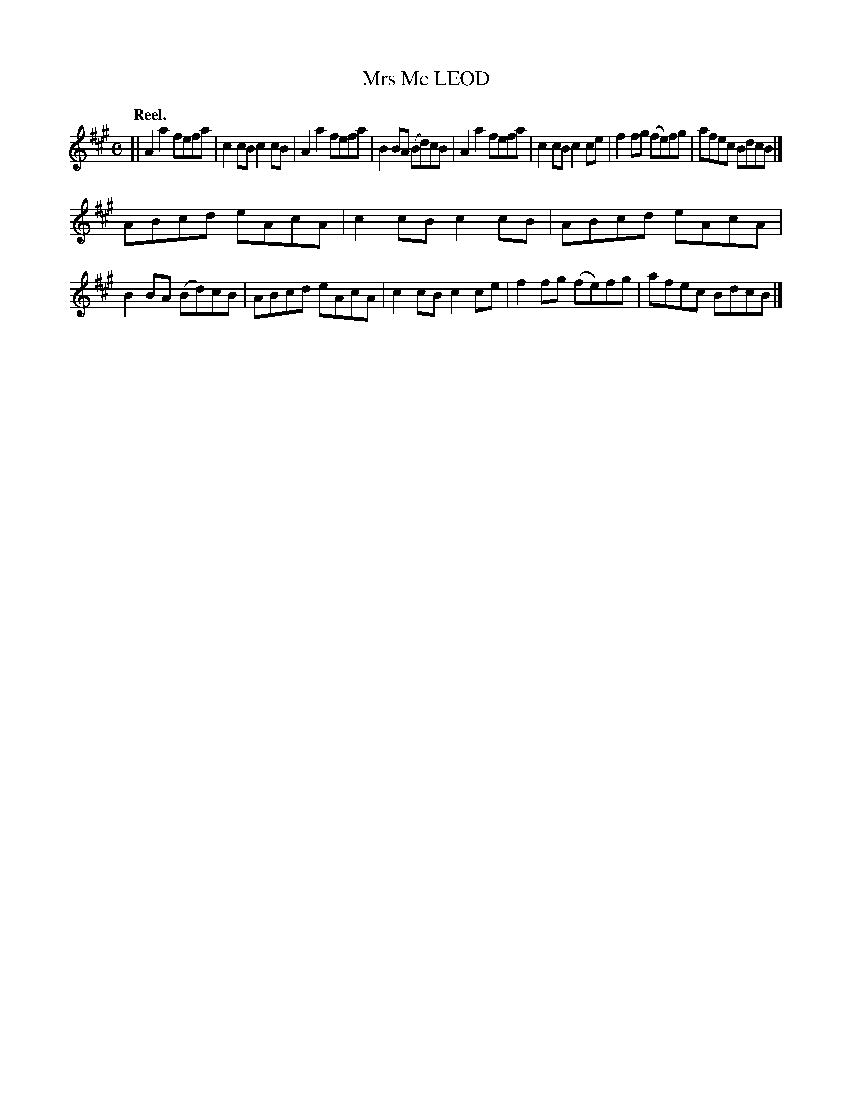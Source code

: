 X: 105202
T: Mrs Mc LEOD
Q:"Reel."
R: Reel.
%R:reel
B: James Kerr "Merry Melodies" v.1 p.5 s.2 #2
Z: 2017 John Chambers <jc:trillian.mit.edu>
M: C
L: 1/8
K: A
[|\
A2a2 fefa | c2cB c2cB |\
A2a2 fefa | B2BA (Bd)cB |\
A2a2 fefa | c2cB c2ce |\
f2fg (fe)fg | afec BdcB |]
ABcd eAcA | c2cB c2cB |\
ABcd eAcA | B2BA ( Bd)cB |\
ABcd eAcA | c2cB c2ce |\
f2fg (fe)fg | afec BdcB |]
